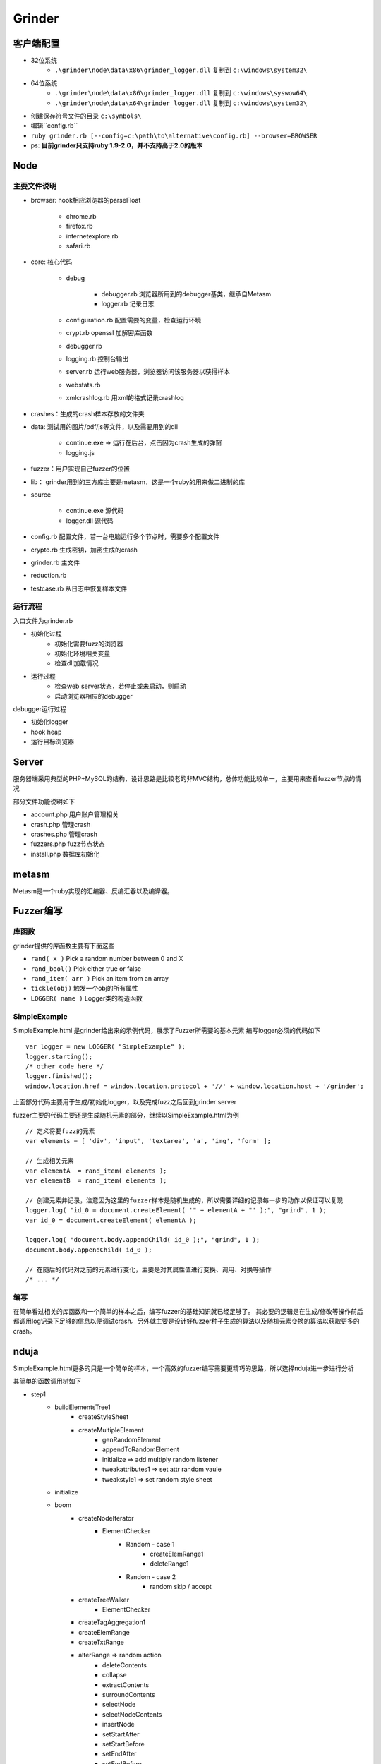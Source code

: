 Grinder
==================================================

客户端配置
--------------------------------------------------

- 32位系统
    - ``.\grinder\node\data\x86\grinder_logger.dll`` 复制到 ``c:\windows\system32\``
- 64位系统 
    - ``.\grinder\node\data\x86\grinder_logger.dll`` 复制到 ``c:\windows\syswow64\``
    - ``.\grinder\node\data\x64\grinder_logger.dll`` 复制到 ``c:\windows\system32\``
- 创建保存符号文件的目录 ``c:\symbols\``
- 编辑``config.rb``
- ``ruby grinder.rb [--config=c:\path\to\alternative\config.rb] --browser=BROWSER``
- ps: **目前grinder只支持ruby 1.9-2.0，并不支持高于2.0的版本**


Node
--------------------------------------------------

主要文件说明
~~~~~~~~~~~~~~~~~~~~~~~~~~~~~~~~~~~~~~~~~~~~~~~~~~
- browser: hook相应浏览器的parseFloat

    + chrome.rb
    + firefox.rb
    + internetexplore.rb
    + safari.rb
      
- core: 核心代码

    + debug

        * debugger.rb 浏览器所用到的debugger基类，继承自Metasm
        * logger.rb 记录日志
    + configuration.rb 配置需要的变量，检查运行环境
    + crypt.rb openssl 加解密库函数
    + debugger.rb
    + logging.rb 控制台输出
    + server.rb 运行web服务器，浏览器访问该服务器以获得样本
    + webstats.rb
    + xmlcrashlog.rb 用xml的格式记录crashlog

- crashes：生成的crash样本存放的文件夹
- data: 测试用的图片/pdf/js等文件，以及需要用到的dll

    + continue.exe => 运行在后台，点击因为crash生成的弹窗
    + logging.js
- fuzzer：用户实现自己fuzzer的位置
- lib： grinder用到的三方库主要是metasm，这是一个ruby的用来做二进制的库
- source

    + continue.exe 源代码
    + logger.dll 源代码
- config.rb 配置文件，若一台电脑运行多个节点时，需要多个配置文件
- crypto.rb 生成密钥，加密生成的crash
- grinder.rb 主文件
- reduction.rb 
- testcase.rb 从日志中恢复样本文件

运行流程
~~~~~~~~~~~~~~~~~~~~~~~~~~~~~~~~~~~~~~~~~~~~~~~~~~

入口文件为grinder.rb

- 初始化过程
    - 初始化需要fuzz的浏览器
    - 初始化环境相关变量
    - 检查dll加载情况
- 运行过程    
    - 检查web server状态，若停止或未启动，则启动
    - 启动浏览器相应的debugger

debugger运行过程

- 初始化logger
- hook heap
- 运行目标浏览器


Server
--------------------------------------------------

服务器端采用典型的PHP+MySQL的结构，设计思路是比较老的非MVC结构，总体功能比较单一，主要用来查看fuzzer节点的情况

部分文件功能说明如下

- account.php 用户账户管理相关
- crash.php 管理crash
- crashes.php 管理crash
- fuzzers.php fuzz节点状态
- install.php 数据库初始化

metasm
--------------------------------------------------

Metasm是一个ruby实现的汇编器、反编汇器以及编译器。

Fuzzer编写
--------------------------------------------------

库函数
~~~~~~~~~~~~~~~~~~~~~~~~~~~~~~~~~~~~~~~~~~~~~~~~~~
grinder提供的库函数主要有下面这些

- ``rand( x )`` Pick a random number between 0 and X
- ``rand_bool()`` Pick either true or false
- ``rand_item( arr )`` Pick an item from an array
- ``tickle(obj)`` 触发一个obj的所有属性
- ``LOGGER( name )`` Logger类的构造函数

SimpleExample
~~~~~~~~~~~~~~~~~~~~~~~~~~~~~~~~~~~~~~~~~~~~~~~~~~
SimpleExample.html 是grinder给出来的示例代码，展示了Fuzzer所需要的基本元素
编写logger必须的代码如下

::

    var logger = new LOGGER( "SimpleExample" );
    logger.starting();
    /* other code here */
    logger.finished();          
    window.location.href = window.location.protocol + '//' + window.location.host + '/grinder';

上面部分代码主要用于生成/初始化logger，以及完成fuzz之后回到grinder server

fuzzer主要的代码主要还是生成随机元素的部分，继续以SimpleExample.html为例

::

    // 定义将要fuzz的元素
    var elements = [ 'div', 'input', 'textarea', 'a', 'img', 'form' ];

    // 生成相关元素
    var elementA  = rand_item( elements );
    var elementB  = rand_item( elements );

    // 创建元素并记录，注意因为这里的fuzzer样本是随机生成的，所以需要详细的记录每一步的动作以保证可以复现
    logger.log( "id_0 = document.createElement( '" + elementA + "' );", "grind", 1 );
    var id_0 = document.createElement( elementA );

    logger.log( "document.body.appendChild( id_0 );", "grind", 1 );
    document.body.appendChild( id_0 ); 

    // 在随后的代码对之前的元素进行变化，主要是对其属性值进行变换、调用、对换等操作
    /* ... */

编写
~~~~~~~~~~~~~~~~~~~~~~~~~~~~~~~~~~~~~~~~~~~~~~~~~~
在简单看过相关的库函数和一个简单的样本之后，编写fuzzer的基础知识就已经足够了。
其必要的逻辑是在生成/修改等操作前后都调用log记录下足够的信息以便调试crash。另外就主要是设计好fuzzer种子生成的算法以及随机元素变换的算法以获取更多的crash。


nduja
--------------------------------------------------

SimpleExample.html更多的只是一个简单的样本，一个高效的fuzzer编写需要更精巧的思路，所以选择nduja进一步进行分析

其简单的函数调用树如下

- step1
    + buildElementsTree1
        * createStyleSheet
        * createMultipleElement
            - genRandomElement
            - appendToRandomElement
            - initialize => add multiply random listener
            - tweakattributes1 => set attr random vaule
            - tweakstyle1 => set random style sheet
    + initialize
    + boom
        - createNodeIterator
            + ElementChecker
                * Random - case 1
                    - createElemRange1
                    - deleteRange1
                * Random - case 2
                    - random skip / accept
        - createTreeWalker
            + ElementChecker
        - createTagAggregation1
        - createElemRange
        - createTxtRange
        - alterRange => random action
            + deleteContents
            + collapse
            + extractContents
            + surroundContents
            + selectNode
            + selectNodeContents
            + insertNode
            + setStartAfter
            + setStartBefore
            + setEndAfter
            + setEndBefore
        - spray
        - moveIterator
            + random
                * nextNode
                * previousNode
            + fuzzAttributes
        - moveTreeWalker
            + random
                * nextNode
                * previousNode
                * previousSibling
                * nextSibling
                * firstChild
                * lastChild
                * parentNode
            + fuzzAttributes
        - tagCrawler1
            + fuzzAttributes

可以看到，正和之前文章讲述的原因，nduja的fuzz逻辑是比较复杂的，而其fuzz的主要操作是moveIterator，moveTreeWalker。即利用节点间的联系来变换，以期找出漏洞。

fileja
--------------------------------------------------

在之前提到了fileja也是基于grinder编写的fuzzer，相对于nduja，在grinder的基础上做了更多的扩展，其流程更复杂

fileja除了自己编写了testcase之外，也使用了来自于W3C的testcase

fileja的在函数执行之前，定义了比较多的全局变量和常量，对比较多的html元素进行了fuzz，这样能获得的crash也会比较多，定义的主要的值有下面这些

- 全局参数
    + 元素数量
    + Listener数量
    + 是否使用svg
    + ...
- 全局变量
    + websocket
    + xhr
    + ...
- 全局常量
    + object_blacklist
    + interesting_vals
    + commands
    + events
    + mutationEvents
    + HTMLElements
    + MMLElements
    + SVGElements
    + standardAttributes
    + SVGCommonAttributes
    + SVGAttributes
    + ...


在定义相关的值之后，进行了fuzz，这里fuzz就更多的针对xhr，websocket和html事件，在fuzzer中各种同步和异步的事件分别触发来进行尝试

+ getList - get test case list from server
    * buildDocumentTree
        - random
            + buildFromFile
        - go
            * buildDOM
            * initFrame
                - initF => create meta, add script
            * initXhr => add random listener to xhr
            * initWs => add listener to xhr
            * initXhrJS => add random listener to xhr
            * createSupportStructures
                - createNodeIterator
                - createTreeWalker
            * createRanges
            * cycle
                - tick
                - startFuzzing
                    + crawl_properties
                    + call_methods
                    + mutateDOM
                    + CollectGarbage
            * reload